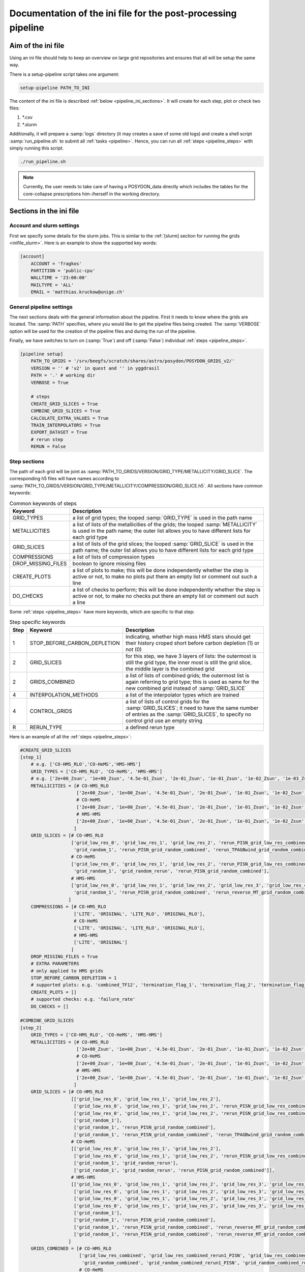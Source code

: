 .. _pipeline_ini:

##############################################################
Documentation of the ini file for the post-processing pipeline
##############################################################

Aim of the ini file
===================

Using an ini file should help to keep an overview on large grid repositories
and ensures that all will be setup the same way.

There is a setup-pipeline script takes one argument:

.. code-block:: bash

    setup-pipeline PATH_TO_INI

The content of the ini file is described :ref:`below <pipeline_ini_sections>`.
It will create for each step, plot or check two files:

1. \*.csv
2. \*.slurm

Additionally, it will prepare a :samp:`logs` directory (it may creates a save
of some old logs) and create a shell script :samp:`run_pipeline.sh` to submit
all :ref:`tasks <pipeline>`. Hence, you can run all
:ref:`steps <pipeline_steps>` with simply running this script.

.. code-block:: bash

    ./run_pipeline.sh

.. note::
    Currently, the user needs to take care of having a POSYDON_data directly
    which includes the tables for the core-collapse prescriptions him-/herself
    in the working directory.

.. _pipeline_ini_sections:

Sections in the ini file
========================

Account and slurm settings
--------------------------

First we specify some details for the slurm jobs. This is similar to the
:ref:`[slurm] section for running the grids <inifile_slurm>`. Here is an
example to show the supported key words:

.. code-block:: ini

    [account]
        ACCOUNT = 'fragkos'
        PARTITION = 'public-cpu'
        WALLTIME = '23:00:00'
        MAILTYPE = 'ALL'
        EMAIL = 'matthias.kruckow@unige.ch'

General pipeline settings
-------------------------

The next sections deals with the general information about the pipeline. First
it needs to know where the grids are located. The :samp:`PATH` specifies, where
you would like to get the pipeline files being created. The :samp:`VERBOSE`
option will be used for the creation of the pipeline files and during the run
of the pipeline.

Finally, we have switches to turn on (:samp:`True`) and off (:samp:`False`)
individual :ref:`steps <pipeline_steps>`.

.. code-block:: ini

    [pipeline setup]
        PATH_TO_GRIDS = '/srv/beegfs/scratch/shares/astro/posydon/POSYDON_GRIDS_v2/'
        VERSION = '' # 'v2' in quest and '' in yggdrasil
        PATH = '.' # working dir
        VERBOSE = True
        
        # steps
        CREATE_GRID_SLICES = True
        COMBINE_GRID_SLICES = True
        CALCULATE_EXTRA_VALUES = True
        TRAIN_INTERPOLATORS = True
        EXPORT_DATASET = True
        # rerun step
        RERUN = False

Step sections
-------------

The path of each grid will be joint as
:samp:`PATH_TO_GRIDS/VERSION/GRID_TYPE/METALLICITY/GRID_SLICE`. The
corresponding h5 files will have names according to
:samp:`PATH_TO_GRIDS/VERSION/GRID_TYPE/METALLICITY/COMPRESSION/GRID_SLICE.h5`.
All sections have common keywords:

.. table:: Common keywords of steps

    ==================  ===========
    Keyword             Description
    ==================  ===========
    GRID_TYPES          a list of grid types; the looped :samp:`GRID_TYPE` is used in the path name
    METALLICITIES       a list of lists of the metallicities of the grids; the looped :samp:`METALLICITY` is used in the path name; the outer list allows you to have different lists for each grid type
    GRID_SLICES         a list of lists of the grid slices; the looped :samp:`GRID_SLICE` is used in the path name; the outer list allows you to have different lists for each grid type
    COMPRESSIONS        a list of lists of compression types
    DROP_MISSING_FILES  boolean to ignore missing files
    CREATE_PLOTS        a list of plots to make; this will be done independently whether the step is active or not, to make no plots put there an empty list or comment out such a line
    DO_CHECKS           a list of checks to perform; this will be done independently whether the step is active or not, to make no checks put there an empty list or comment out such a line
    ==================  ===========

Some :ref:`steps <pipeline_steps>` have more keywords, which are specific to
that step:

.. table:: Step specific keywords

    ====  ============================  ===========
    Step  Keyword                       Description
    ====  ============================  ===========
       1  STOP_BEFORE_CARBON_DEPLETION  indicating, whether high mass HMS stars should get their history croped short before carbon depletion (1) or not (0)
       2  GRID_SLICES                   for this step, we have 3 layers of lists: the outermost is still the grid type, the inner most is still the grid slice, the middle layer is the combined grid
       2  GRIDS_COMBINED                a list of lists of combined grids; the outermost list is again referring to grid type; this is used as name for the new combined grid instead of :samp:`GRID_SLICE`
       4  INTERPOLATION_METHODS         a list of the interpolator types which are trained
       4  CONTROL_GRIDS                 a list of lists of control grids for the :samp:`GRID_SLICES`; it need to have the same number of entries as the :samp:`GRID_SLICES`, to specify no control grid use an empty string
       R  RERUN_TYPE                    a defined rerun type
    ====  ============================  ===========

Here is an example of all the :ref:`steps <pipeline_steps>`:

.. code-block:: ini

    #CREATE_GRID_SLICES
    [step_1]
        # e.g. ['CO-HMS_RLO','CO-HeMS','HMS-HMS']
        GRID_TYPES = ['CO-HMS_RLO', 'CO-HeMS', 'HMS-HMS']
        # e.g. ['2e+00_Zsun', '1e+00_Zsun', '4.5e-01_Zsun', '2e-01_Zsun', '1e-01_Zsun', '1e-02_Zsun', '1e-03_Zsun', '1e-04_Zsun']
        METALLICITIES = [# CO-HMS_RLO
                         ['2e+00_Zsun', '1e+00_Zsun', '4.5e-01_Zsun', '2e-01_Zsun', '1e-01_Zsun', '1e-02_Zsun', '1e-03_Zsun', '1e-04_Zsun'],
                         # CO-HeMS
                         ['2e+00_Zsun', '1e+00_Zsun', '4.5e-01_Zsun', '2e-01_Zsun', '1e-01_Zsun', '1e-02_Zsun', '1e-03_Zsun', '1e-04_Zsun'],
                         # HMS-HMS
                         ['2e+00_Zsun', '1e+00_Zsun', '4.5e-01_Zsun', '2e-01_Zsun', '1e-01_Zsun', '1e-02_Zsun', '1e-03_Zsun', '1e-04_Zsun']
                        ]
        GRID_SLICES = [# CO-HMS_RLO
                       ['grid_low_res_0', 'grid_low_res_1', 'grid_low_res_2', 'rerun_PISN_grid_low_res_combined', 'rerun_TPAGBwind_grid_low_res_combined',
                        'grid_random_1', 'rerun_PISN_grid_random_combined', 'rerun_TPAGBwind_grid_random_combined'],
                       # CO-HeMS
                       ['grid_low_res_0', 'grid_low_res_1', 'grid_low_res_2', 'rerun_PISN_grid_low_res_combined',
                        'grid_random_1', 'grid_random_rerun', 'rerun_PISN_grid_random_combined'],
                       # HMS-HMS
                       ['grid_low_res_0', 'grid_low_res_1', 'grid_low_res_2', 'grid_low_res_3', 'grid_low_res_4', 'grid_low_res_5', 'rerun_PISN_grid_low_res_combined', 'rerun_reverse_MT_grid_low_res_combined', 'rerun_TPAGBwind_grid_low_res_combined',
                        'grid_random_1', 'rerun_PISN_grid_random_combined', 'rerun_reverse_MT_grid_random_combined', 'rerun_TPAGBwind_grid_random_combined']
                      ]
        COMPRESSIONS = [# CO-HMS_RLO
                        ['LITE', 'ORIGINAL', 'LITE_RLO', 'ORIGINAL_RLO'],
                        # CO-HeMS
                        ['LITE', 'ORIGINAL', 'LITE_RLO', 'ORIGINAL_RLO'],
                        # HMS-HMS
                        ['LITE', 'ORIGINAL']
                       ]
        DROP_MISSING_FILES = True
        # EXTRA PARAMETERS
        # only applied to HMS grids
        STOP_BEFORE_CARBON_DEPLETION = 1
        # supported plots: e.g. 'combined_TF12', 'termination_flag_1', 'termination_flag_2', 'termination_flag_3', 'termination_flag_4', and any quantity valid for a Z-plotting
        CREATE_PLOTS = []
        # supported checks: e.g. 'failure_rate'
        DO_CHECKS = []
    
    #COMBINE_GRID_SLICES
    [step_2]
        GRID_TYPES = ['CO-HMS_RLO', 'CO-HeMS', 'HMS-HMS']
        METALLICITIES = [# CO-HMS_RLO
                         ['2e+00_Zsun', '1e+00_Zsun', '4.5e-01_Zsun', '2e-01_Zsun', '1e-01_Zsun', '1e-02_Zsun', '1e-03_Zsun', '1e-04_Zsun'],
                         # CO-HeMS
                         ['2e+00_Zsun', '1e+00_Zsun', '4.5e-01_Zsun', '2e-01_Zsun', '1e-01_Zsun', '1e-02_Zsun', '1e-03_Zsun', '1e-04_Zsun'],
                         # HMS-HMS
                         ['2e+00_Zsun', '1e+00_Zsun', '4.5e-01_Zsun', '2e-01_Zsun', '1e-01_Zsun', '1e-02_Zsun', '1e-03_Zsun', '1e-04_Zsun']
                        ]
        GRID_SLICES = [# CO-HMS_RLO
                       [['grid_low_res_0', 'grid_low_res_1', 'grid_low_res_2'],
                        ['grid_low_res_0', 'grid_low_res_1', 'grid_low_res_2', 'rerun_PISN_grid_low_res_combined'],
                        ['grid_low_res_0', 'grid_low_res_1', 'grid_low_res_2', 'rerun_PISN_grid_low_res_combined', 'rerun_TPAGBwind_grid_low_res_combined'],
                        ['grid_random_1'],
                        ['grid_random_1', 'rerun_PISN_grid_random_combined'],
                        ['grid_random_1', 'rerun_PISN_grid_random_combined', 'rerun_TPAGBwind_grid_random_combined']],
                       # CO-HeMS
                       [['grid_low_res_0', 'grid_low_res_1', 'grid_low_res_2'],
                        ['grid_low_res_0', 'grid_low_res_1', 'grid_low_res_2', 'rerun_PISN_grid_low_res_combined'],
                        ['grid_random_1', 'grid_random_rerun'],
                        ['grid_random_1', 'grid_random_rerun', 'rerun_PISN_grid_random_combined']],
                       # HMS-HMS
                       [['grid_low_res_0', 'grid_low_res_1', 'grid_low_res_2', 'grid_low_res_3', 'grid_low_res_4', 'grid_low_res_5'],
                        ['grid_low_res_0', 'grid_low_res_1', 'grid_low_res_2', 'grid_low_res_3', 'grid_low_res_4', 'grid_low_res_5', 'rerun_PISN_grid_low_res_combined'],
                        ['grid_low_res_0', 'grid_low_res_1', 'grid_low_res_2', 'grid_low_res_3', 'grid_low_res_4', 'grid_low_res_5', 'rerun_PISN_grid_low_res_combined', 'rerun_reverse_MT_grid_low_res_combined'],
                        ['grid_low_res_0', 'grid_low_res_1', 'grid_low_res_2', 'grid_low_res_3', 'grid_low_res_4', 'grid_low_res_5', 'rerun_PISN_grid_low_res_combined', 'rerun_reverse_MT_grid_low_res_combined', 'rerun_TPAGBwind_grid_low_res_combined'],
                        ['grid_random_1'],
                        ['grid_random_1', 'rerun_PISN_grid_random_combined'],
                        ['grid_random_1', 'rerun_PISN_grid_random_combined', 'rerun_reverse_MT_grid_random_combined'],
                        ['grid_random_1', 'rerun_PISN_grid_random_combined', 'rerun_reverse_MT_grid_random_combined', 'rerun_TPAGBwind_grid_random_combined']]
                      ]
        GRIDS_COMBINED = [# CO-HMS_RLO
                          ['grid_low_res_combined', 'grid_low_res_combined_rerun1_PISN', 'grid_low_res_combined_rerun3_TPAGBwind',
                           'grid_random_combined', 'grid_random_combined_rerun1_PISN', 'grid_random_combined_rerun3_TPAGBwind'],
                          # CO-HeMS
                          ['grid_low_res_combined', 'grid_low_res_combined_rerun1_PISN',
                           'grid_random_combined', 'grid_random_combined_rerun1_PISN'],
                          # HMS-HMS
                          ['grid_low_res_combined', 'grid_low_res_combined_rerun1_PISN', 'grid_low_res_combined_rerun2_reverse_MT', 'grid_low_res_combined_rerun3_TPAGBwind',
                           'grid_random_combined', 'grid_random_combined_rerun1_PISN', 'grid_random_combined_rerun2_reverse_MT', 'grid_random_combined_rerun3_TPAGBwind']
                         ]
        COMPRESSIONS = [# CO-HMS_RLO
                        ['LITE', 'ORIGINAL', 'LITE_RLO', 'ORIGINAL_RLO'],
                        # CO-HeMS
                        ['LITE', 'ORIGINAL', 'LITE_RLO', 'ORIGINAL_RLO'],
                        # HMS-HMS
                        ['LITE', 'ORIGINAL']
                       ]
        DROP_MISSING_FILES = True
        # supported plots: e.g. 'combined_TF12', 'termination_flag_1', 'termination_flag_2', 'termination_flag_3', 'termination_flag_4', and any quantity valid for a Z-plotting
        CREATE_PLOTS = ['PLOT_AFTER_COMBINE']
        # supported checks: e.g. 'failure_rate'
        DO_CHECKS = ['CHECK_AFTER_COMBINE']
    
    #CALCULATE_EXTRA_VALUES
    [step_3]
        GRID_TYPES = ['CO-HMS_RLO', 'CO-HeMS', 'HMS-HMS']
        METALLICITIES = [# CO-HMS_RLO
                         ['2e+00_Zsun', '1e+00_Zsun', '4.5e-01_Zsun', '2e-01_Zsun', '1e-01_Zsun', '1e-02_Zsun', '1e-03_Zsun', '1e-04_Zsun'],
                         # CO-HeMS
                         ['2e+00_Zsun', '1e+00_Zsun', '4.5e-01_Zsun', '2e-01_Zsun', '1e-01_Zsun', '1e-02_Zsun', '1e-03_Zsun', '1e-04_Zsun'],
                         # HMS-HMS
                         ['2e+00_Zsun', '1e+00_Zsun', '4.5e-01_Zsun', '2e-01_Zsun', '1e-01_Zsun', '1e-02_Zsun', '1e-03_Zsun', '1e-04_Zsun']
                        ]
        GRID_SLICES = [# CO-HMS_RLO
                       ['grid_low_res_combined_rerun3_TPAGBwind', 'grid_random_combined_rerun3_TPAGBwind'],
                       # CO-HeMS
                       ['grid_low_res_combined_rerun1_PISN', 'grid_random_combined_rerun1_PISN'],
                       # HMS-HMS
                       ['grid_low_res_combined_rerun3_TPAGBwind', 'grid_random_combined_rerun3_TPAGBwind']
                      ]
        COMPRESSIONS = [# CO-HMS_RLO
                        ['LITE', 'LITE_RLO'],
                        # CO-HeMS
                        ['LITE', 'LITE_RLO'],
                        # HMS-HMS
                        ['LITE']
                       ]
        DROP_MISSING_FILES = True
        # supported plots: e.g. 'combined_TF12', 'termination_flag_1', 'termination_flag_2', 'termination_flag_3', 'termination_flag_4', and any quantity valid for a Z-plotting
        CREATE_PLOTS = ['PLOT_AFTER_EXTRA']
        # supported checks: e.g. 'failure_rate', 'CO_TYPE', 'SN_TYPE'
        DO_CHECKS = ['CHECK_AFTER_EXTRA']
    
    #TRAIN_INTERPOLATORS
    [step_4]
        GRID_TYPES = ['CO-HMS_RLO', 'CO-HeMS', 'HMS-HMS']
        METALLICITIES = [# CO-HMS_RLO
                         ['2e+00_Zsun', '1e+00_Zsun', '4.5e-01_Zsun', '2e-01_Zsun', '1e-01_Zsun', '1e-02_Zsun', '1e-03_Zsun', '1e-04_Zsun'],
                         # CO-HeMS
                         ['2e+00_Zsun', '1e+00_Zsun', '4.5e-01_Zsun', '2e-01_Zsun', '1e-01_Zsun', '1e-02_Zsun', '1e-03_Zsun', '1e-04_Zsun'],
                         # HMS-HMS
                         ['2e+00_Zsun', '1e+00_Zsun', '4.5e-01_Zsun', '2e-01_Zsun', '1e-01_Zsun', '1e-02_Zsun', '1e-03_Zsun', '1e-04_Zsun']
                        ]
        GRID_SLICES = [# CO-HMS_RLO
                       ['grid_low_res_combined_rerun3_TPAGBwind_processed'],
                       # CO-HeMS
                       ['grid_low_res_combined_rerun1_PISN_processed'],
                       # HMS-HMS
                       ['grid_low_res_combined_rerun3_TPAGBwind_processed']
                      ]
        INTERPOLATION_METHODS = ["linear","1NN"]
        COMPRESSIONS = [# CO-HMS_RLO
                        ['LITE_RLO'],
                        # CO-HeMS
                        ['LITE', 'LITE_RLO'],
                        # HMS-HMS
                        ['LITE']
                       ]
        CONTROL_GRIDS = [# CO-HMS_RLO
                         ['grid_random_combined_rerun3_TPAGBwind_processed'],
                         # CO-HeMS
                         ['grid_random_combined_rerun1_PISN_processed'],
                         # HMS-HMS
                         ['grid_random_combined_rerun3_TPAGBwind_processed']
                        ]
        DROP_MISSING_FILES = True
        # supported plots: e.g. 'combined_TF12', 'termination_flag_1', 'termination_flag_2', 'termination_flag_3', 'termination_flag_4', and any quantity valid for a Z-plotting
        CREATE_PLOTS = ['PLOT_AFTER_TRAINING']
        # supported checks: e.g. 'failure_rate'
        DO_CHECKS = ['CHECK_AFTER_TRAINING']
    
    #EXPORT_DATASET
    [step_9]
        GRID_TYPES = ['CO-HMS_RLO', 'CO-HeMS', 'HMS-HMS']
        METALLICITIES = [# CO-HMS_RLO
                         ['2e+00_Zsun', '1e+00_Zsun', '4.5e-01_Zsun', '2e-01_Zsun', '1e-01_Zsun', '1e-02_Zsun', '1e-03_Zsun', '1e-04_Zsun'],
                         # CO-HeMS
                         ['2e+00_Zsun', '1e+00_Zsun', '4.5e-01_Zsun', '2e-01_Zsun', '1e-01_Zsun', '1e-02_Zsun', '1e-03_Zsun', '1e-04_Zsun'],
                         # HMS-HMS
                         ['2e+00_Zsun', '1e+00_Zsun', '4.5e-01_Zsun', '2e-01_Zsun', '1e-01_Zsun', '1e-02_Zsun', '1e-03_Zsun', '1e-04_Zsun']
                        ]
        GRID_SLICES = [# CO-HMS_RLO
                       ['grid_low_res_combined_rerun3_TPAGBwind_processed'],
                       # CO-HeMS
                       ['grid_low_res_combined_rerun1_PISN_processed'],
                       # HMS-HMS
                       ['grid_low_res_combined_rerun3_TPAGBwind_processed']
                      ]
        COMPRESSIONS = [# CO-HMS_RLO
                        ['LITE_RLO'],
                        # CO-HeMS
                        ['LITE', 'LITE_RLO'],
                        # HMS-HMS
                        ['LITE']
                       ]
        DROP_MISSING_FILES = True
    
    #EXPORT_RERUNS
    [rerun]
        GRID_TYPES = ['CO-HMS_RLO', 'CO-HeMS', 'HMS-HMS']
        METALLICITIES = [# CO-HMS_RLO
                         ['2e+00_Zsun', '1e+00_Zsun', '4.5e-01_Zsun', '2e-01_Zsun', '1e-01_Zsun', '1e-02_Zsun', '1e-03_Zsun', '1e-04_Zsun'],
                         # CO-HeMS
                         ['2e+00_Zsun', '1e+00_Zsun', '4.5e-01_Zsun', '2e-01_Zsun', '1e-01_Zsun', '1e-02_Zsun', '1e-03_Zsun', '1e-04_Zsun'],
                         # HMS-HMS
                         ['2e+00_Zsun', '1e+00_Zsun', '4.5e-01_Zsun', '2e-01_Zsun', '1e-01_Zsun', '1e-02_Zsun', '1e-03_Zsun', '1e-04_Zsun']
                        ]
        GRID_SLICES = [# CO-HMS_RLO
                       ['grid_low_res_combined_rerun3_TPAGBwind','grid_random_combined_rerun3_TPAGBwind'],
                       # CO-HeMS
                       ['grid_low_res_combined_rerun1_PISN','grid_random_combined_rerun1_PISN'],
                       # HMS-HMS
                       ['grid_low_res_combined_rerun3_TPAGBwind','grid_random_combined_rerun3_TPAGBwind']
                      ]
        COMPRESSIONS = [# CO-HMS_RLO
                        ['LITE'],
                        # CO-HeMS
                        ['LITE'],
                        # HMS-HMS
                        ['LITE']
                       ]
        DROP_MISSING_FILES = True
        # example reruns are 'PISN', 'reverse_MT', 'TPAGBwind', 'opacity_max'
        RERUN_TYPE = 'opacity_max' 

There are some predefined shortcuts for lists of :ref:`plots <pipeline_plots>`
and :ref:`checks <pipeline_checks>`:

.. table:: Plot sets

    =====================  =====
    Set name               plots
    =====================  =====
    'PLOT_AFTER_CREATE'    
    'PLOT_AFTER_COMBINE'   'combined_TF12', 'termination_flag_1', 'termination_flag_2', 'termination_flag_3', 'termination_flag_4', 'rl_relative_overflow_1', 'rl_relative_overflow_2', 'lg_mtransfer_rate'
    'PLOT_AFTER_EXTRA'     'S1_MODEL01_CO_type', 'S1_MODEL01_SN_type', 'S1_MODEL01_mass', 'S1_MODEL01_spin', 'S1_MODEL01_m_disk_radiated', 'S1_MODEL02_CO_type', 'S1_MODEL02_SN_type', 'S1_MODEL02_mass', 'S1_MODEL02_spin', 'S1_MODEL02_m_disk_radiated', 'S1_MODEL03_CO_type', 'S1_MODEL03_SN_type', 'S1_MODEL03_mass', 'S1_MODEL03_spin', 'S1_MODEL03_m_disk_radiated', 'S1_MODEL04_CO_type', 'S1_MODEL04_SN_type', 'S1_MODEL04_mass', 'S1_MODEL04_spin', 'S1_MODEL04_m_disk_radiated', 'S1_MODEL05_CO_type', 'S1_MODEL05_SN_type', 'S1_MODEL05_mass', 'S1_MODEL05_spin', 'S1_MODEL05_m_disk_radiated', 'S1_MODEL06_CO_type', 'S1_MODEL06_SN_type', 'S1_MODEL06_mass', 'S1_MODEL06_spin', 'S1_MODEL06_m_disk_radiated', 'S1_MODEL07_CO_type', 'S1_MODEL07_SN_type', 'S1_MODEL07_mass', 'S1_MODEL07_spin', 'S1_MODEL07_m_disk_radiated', 'S1_MODEL08_CO_type', 'S1_MODEL08_SN_type', 'S1_MODEL08_mass', 'S1_MODEL08_spin', 'S1_MODEL08_m_disk_radiated', 'S1_MODEL09_CO_type', 'S1_MODEL09_SN_type', 'S1_MODEL09_mass', 'S1_MODEL09_spin', 'S1_MODEL09_m_disk_radiated', 'S1_MODEL10_CO_type', 'S1_MODEL10_SN_type', 'S1_MODEL10_mass', 'S1_MODEL10_spin', 'S1_MODEL10_m_disk_radiated'
    'PLOT_AFTER_TRAINING'  'INTERP_ERROR_age', 'INTERP_ERROR_star_1_mass', 'INTERP_ERROR_star_2_mass', 'INTERP_ERROR_period_days', 'INTERP_ERROR_S1_co_core_mass', 'INTERP_ERROR_S1_co_core_radius', 'INTERP_ERROR_S1_he_core_mass', 'INTERP_ERROR_S1_he_core_radius', 'INTERP_ERROR_S1_center_h1', 'INTERP_ERROR_S1_center_he4', 'INTERP_ERROR_S1_surface_h1', 'INTERP_ERROR_S1_surface_he4', 'INTERP_ERROR_S1_surf_avg_omega_div_omega_crit', 'INTERP_ERROR_S1_log_Teff', 'INTERP_ERROR_S1_log_L', 'INTERP_ERROR_S1_log_R', 'INTERP_ERROR_S1_spin_parameter', 'INTERP_ERROR_S1_lambda_CE_10cent', 'INTERP_ERROR_S2_co_core_mass', 'INTERP_ERROR_S2_co_core_radius', 'INTERP_ERROR_S2_he_core_mass', 'INTERP_ERROR_S2_he_core_radius', 'INTERP_ERROR_S2_center_h1', 'INTERP_ERROR_S2_center_he4', 'INTERP_ERROR_S2_surface_h1', 'INTERP_ERROR_S2_surface_he4', 'INTERP_ERROR_S2_surf_avg_omega_div_omega_crit', 'INTERP_ERROR_S2_log_Teff', 'INTERP_ERROR_S2_log_L', 'INTERP_ERROR_S2_log_R', 'INTERP_ERROR_S2_spin_parameter', 'INTERP_ERROR_S2_lambda_CE_10cent', 'INTERP_ERROR_S1_MODEL01_mass', 'INTERP_ERROR_S1_MODEL01_spin', 'INTERP_ERROR_S1_MODEL01_m_disk_radiated', 'INTERP_ERROR_S1_MODEL05_mass', 'INTERP_ERROR_S1_MODEL05_spin', 'INTERP_ERROR_S1_MODEL05_m_disk_radiated', 'INTERP_ERROR_S1_MODEL06_mass', 'INTERP_ERROR_S1_MODEL06_spin', 'INTERP_ERROR_S1_MODEL06_m_disk_radiated', 'INTERP_ERROR_S1_MODEL10_mass', 'INTERP_ERROR_S1_MODEL10_spin', 'INTERP_ERROR_S1_MODEL10_m_disk_radiated'
    =====================  =====

.. table:: Check sets

    ======================  ======
    Set name                checks
    ======================  ======
    'CHECK_AFTER_CREATE'    
    'CHECK_AFTER_COMBINE'   'failure_rate'
    'CHECK_AFTER_EXTRA'     'CO_type', 'SN_type'
    'CHECK_AFTER_TRAINING'  
    ======================  ======
